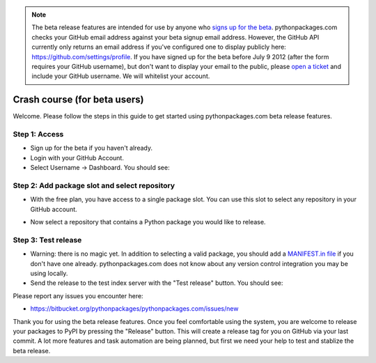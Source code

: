 
.. Note:: The beta release features are intended for use by anyone who `signs up for the beta`_. pythonpackages.com checks your GitHub email address against your beta signup email address. However, the GitHub API currently only returns an email address if you've configured one to display publicly here: https://github.com/settings/profile. If you have signed up for the beta before July 9 2012 (after the form requires your GitHub username), but don't want to display your email to the public, please `open a ticket`_ and include your GitHub username. We will whitelist your account.
    :class: alert alert-info

Crash course (for beta users)
=============================

Welcome. Please follow the steps in this guide to get started using pythonpackages.com beta release features.

Step 1: Access
--------------

* Sign up for the beta if you haven't already.

* Login with your GitHub Account.

* Select Username -> Dashboard. You should see:

.. image:: https://github.com/pythonpackages/pythonpackages-docs/raw/master/crashcourse.png

Step 2: Add package slot and select repository
----------------------------------------------

* With the free plan, you have access to a single package slot. You can use this slot to select any repository in your GitHub account.

.. image:: https://github.com/pythonpackages/pythonpackages-docs/raw/master/crashcourse2.png

* Now select a repository that contains a Python package you would like to release.

.. image:: https://github.com/pythonpackages/pythonpackages-docs/raw/master/crashcourse2-1.png

Step 3: Test release
--------------------

* Warning: there is no magic yet. In addition to selecting a valid package, you should add a `MANIFEST.in file`_ if you don't have one already. pythonpackages.com does not know about any version control integration you may be using locally.

* Send the release to the test index server with the "Test release" button. You should see:

.. image:: https://github.com/pythonpackages/pythonpackages-docs/raw/master/crashcourse3.png

Please report any issues you encounter here:

* https://bitbucket.org/pythonpackages/pythonpackages.com/issues/new

Thank you for using the beta release features. Once you feel comfortable using the system, you are welcome to release your packages to PyPI by pressing the "Release" button. This will create a release tag for you on GitHub via your last commit. A lot more features and task automation are being planned, but first we need your help to test and stablize the beta release.

.. _`MANIFEST.in file`: http://docs.python.org/distutils/sourcedist.html#the-manifest-in-template

.. _`open a ticket`: https://bitbucket.org/pythonpackages/pythonpackages.com/issues/new

.. _`signs up for the beta`: https://pythonpackages.com/signup
